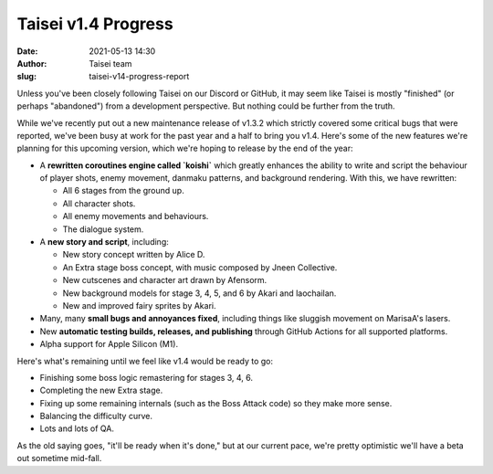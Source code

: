 Taisei v1.4 Progress
####################
:date: 2021-05-13 14:30
:author: Taisei team
:slug: taisei-v14-progress-report

Unless you've been closely following Taisei on our Discord or GitHub, it may seem like Taisei is mostly "finished" (or perhaps "abandoned") from a development perspective. But nothing could be further from the truth.

While we've recently put out a new maintenance release of v1.3.2 which strictly covered some critical bugs that were reported, we've been busy at work for the past year and a half to bring you v1.4. Here's some of the new features we're planning for this upcoming version, which we're hoping to release by the end of the year:

* A **rewritten coroutines engine called `koishi`** which greatly enhances the ability to write and script the behaviour of player shots, enemy movement, danmaku patterns, and background rendering. With this, we have rewritten:

  - All 6 stages from the ground up.
  - All character shots.
  - All enemy movements and behaviours.
  - The dialogue system.

* A **new story and script**, including:

  - New story concept written by Alice D.
  - An Extra stage boss concept, with music composed by Jneen Collective.
  - New cutscenes and character art drawn by Afensorm.
  - New background models for stage 3, 4, 5, and 6 by Akari and laochailan.
  - New and improved fairy sprites by Akari.

* Many, many **small bugs and annoyances fixed**, including things like sluggish movement on MarisaA's lasers.
* New **automatic testing builds, releases, and publishing** through GitHub Actions for all supported platforms.
* Alpha support for Apple Silicon (M1).

Here's what's remaining until we feel like v1.4 would be ready to go:

* Finishing some boss logic remastering for stages 3, 4, 6.
* Completing the new Extra stage.
* Fixing up some remaining internals (such as the Boss Attack code) so they make more sense.
* Balancing the difficulty curve.
* Lots and lots of QA.

As the old saying goes, "it'll be ready when it's done," but at our current pace, we're pretty optimistic we'll have a beta out sometime mid-fall.

